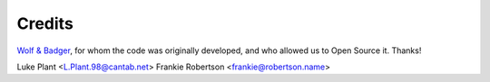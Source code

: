 =======
Credits
=======

`Wolf & Badger <https://www.wolfandbadger.com/>`_, for whom the code was
originally developed, and who allowed us to Open Source it. Thanks!

Luke Plant <L.Plant.98@cantab.net>
Frankie Robertson <frankie@robertson.name>
